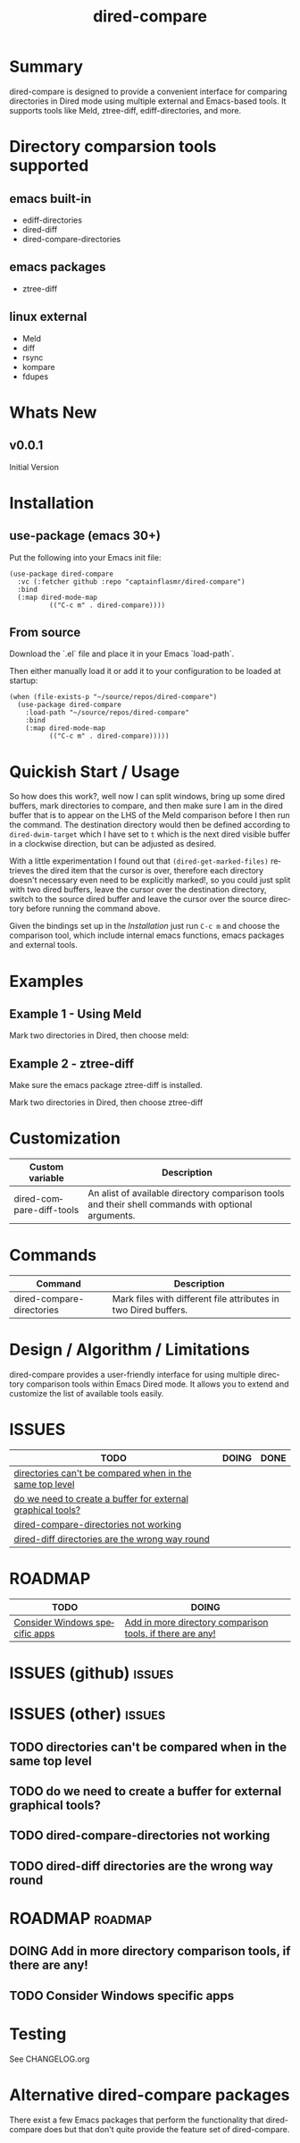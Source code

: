 #+title: dired-compare
#+author: Your Name
#+email: you@example.com
#+language: en
#+options: ':t toc:nil author:nil email:nil num:nil title:nil
#+todo: TODO DOING | DONE
#+startup: showall

* Summary

dired-compare is designed to provide a convenient interface for comparing directories in Dired mode using multiple external and Emacs-based tools. It supports tools like Meld, ztree-diff, ediff-directories, and more.

#+attr_org: :width 300px
#+attr_html: :width 100%
[[file:img/dired-compare-00.jpg]]

* Directory comparsion tools supported

** emacs built-in

- ediff-directories
- dired-diff
- dired-compare-directories

** emacs packages

- ztree-diff

** linux external

- Meld
- diff
- rsync
- kompare
- fdupes

* Whats New

** v0.0.1

Initial Version

* Installation

** use-package (emacs 30+)

Put the following into your Emacs init file:

#+begin_src elisp
(use-package dired-compare
  :vc (:fetcher github :repo "captainflasmr/dired-compare")
  :bind
  (:map dired-mode-map
          (("C-c m" . dired-compare))))
  #+end_src

** From source

Download the `.el` file and place it in your Emacs `load-path`.

Then either manually load it or add it to your configuration to be loaded at startup:

#+begin_src elisp
(when (file-exists-p "~/source/repos/dired-compare")
  (use-package dired-compare
    :load-path "~/source/repos/dired-compare"
    :bind
    (:map dired-mode-map
          (("C-c m" . dired-compare)))))
#+end_src

* Quickish Start / Usage

So how does this work?, well now I can split windows, bring up some dired buffers, mark directories to compare, and then make sure I am in the dired buffer that is to appear on the LHS of the Meld comparison before I then run the command.  The destination directory would then be defined according to =dired-dwim-target= which I have set to =t= which is the next dired visible buffer in a clockwise direction, but can be adjusted as desired.

With a little experimentation I found out that =(dired-get-marked-files)= retrieves the dired item that the cursor is over, therefore each directory doesn't necessary even need to be explicitly marked!, so you could just split with two dired buffers, leave the cursor over the destination directory, switch to the source dired buffer and leave the cursor over the source directory before running the command above.

Given the bindings set up in the /Installation/ just run =C-c m= and choose the comparison tool, which include internal emacs functions, emacs packages and external tools.

* Examples

** Example 1 - Using Meld

Mark two directories in Dired, then choose meld:

** Example 2 - ztree-diff

Make sure the emacs package ztree-diff is installed.

Mark two directories in Dired, then choose ztree-diff

* Customization

#+begin_src emacs-lisp :results table :colnames '("Custom variable" "Description") :exports results
  (let ((rows))
    (mapatoms
     (lambda (symbol)
       (when (and (string-match "^dired-compare-"
                                (symbol-name symbol))
                  (not (string-match "--" (symbol-name symbol)))
                  (or (custom-variable-p symbol)
                      (boundp symbol)))
         (push `(,symbol
                 ,(car
                   (split-string
                    (or (get (indirect-variable symbol)
                             'variable-documentation)
                        (get symbol 'variable-documentation)
                        "")
                    "\n")))
               rows))))
    rows)
#+end_src

#+RESULTS:
| Custom variable          | Description                                                                                        |
|--------------------------+----------------------------------------------------------------------------------------------------|
| dired-compare-diff-tools | An alist of available directory comparison tools and their shell commands with optional arguments. |

* Commands

#+BEGIN_SRC emacs-lisp :results table :colnames '("Command" "Description") :exports results
    (let ((rows))
      (mapatoms
       (lambda (symbol)
         (when (and (string-match "^dired-compare-"
                                  (symbol-name symbol))
                    (commandp symbol))
           (push `(,(car (split-string (symbol-name symbol)))
                  ,(or (documentation symbol t) ""))
                 rows))))
      rows)
#+END_SRC

#+RESULTS:
| Command                   | Description                                                     |
|---------------------------+-----------------------------------------------------------------|
| dired-compare-directories | Mark files with different file attributes in two Dired buffers. |

* Design / Algorithm / Limitations

dired-compare provides a user-friendly interface for using multiple directory comparison tools within Emacs Dired mode. It allows you to extend and customize the list of available tools easily.

* ISSUES

#+begin: kanban :layout ("..." . 100) :scope nil :range ("TODO" . "DONE") :sort "O" :depth 3 :match "issues" :compressed t
| TODO                                                        | DOING | DONE |
|-------------------------------------------------------------+-------+------|
| [[file:README.org::*directories can't be compared when in the same top level][directories can't be compared when in the same top level]]    |       |      |
| [[file:README.org::*do we need to create a buffer for external graphical tools?][do we need to create a buffer for external graphical tools?]] |       |      |
| [[file:README.org::*dired-compare-directories not working][dired-compare-directories not working]]                       |       |      |
| [[file:README.org::*dired-diff directories are the wrong way round][dired-diff directories are the wrong way round]]              |       |      |
#+end:

* ROADMAP

#+begin: kanban :layout ("..." . 100) :scope nil :range ("TODO" . "DOING") :sort "O" :depth 3 :match "roadmap" :compressed t
| TODO                           | DOING                                                     |
|--------------------------------+-----------------------------------------------------------|
| [[file:README.org::*Consider Windows specific apps][Consider Windows specific apps]] | [[file:README.org::*Add in more directory comparison tools, if there are any!][Add in more directory comparison tools, if there are any!]] |
#+end:

* ISSUES (github)                                                    :issues:

* ISSUES (other)                                                     :issues:

** TODO directories can't be compared when in the same top level

** TODO do we need to create a buffer for external graphical tools?

** TODO dired-compare-directories not working

** TODO dired-diff directories are the wrong way round

* ROADMAP                                                           :roadmap:

** DOING Add in more directory comparison tools, if there are any!

** TODO Consider Windows specific apps

* Testing

See CHANGELOG.org

* Alternative dired-compare packages

There exist a few Emacs packages that perform the functionality that dired-compare does but that don't quite provide the feature set of dired-compare.
